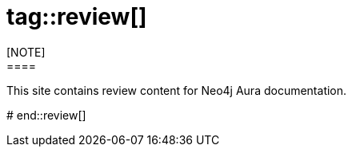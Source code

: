 # tag::review[]
[NOTE]
====
This site contains review content for Neo4j Aura documentation.
====
# end::review[]